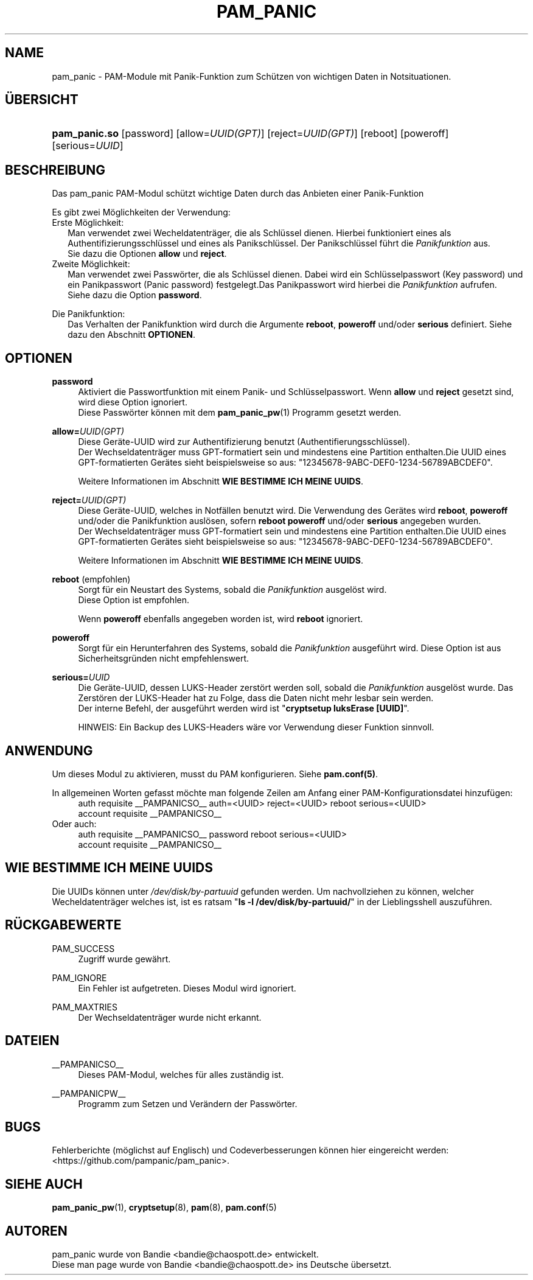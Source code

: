 '\" t
.\"     Title: pam_panic
.\"    Author: [see the "AUTHORS" section]
.\"      Date: 2018-03-26
.\"    Manual: Linux-PAM Panic Manual
.\"    Source: Linux-PAM Panic Manual
.\"  Language: English
.\"
.\"*******************************************************************
.\"
.\" This file was generated with po4a. Translate the source file.
.\"
.\"*******************************************************************
.TH PAM_PANIC 8 2018\-09\-28 "PAM Panic Handbuch" "PAM Panic Handbuch"
.\".ie \n(.g .ds Aq \(aq
.\".el       .ds Aq '
.\" -----------------------------------------------------------------
.\" * set default formatting
.\" -----------------------------------------------------------------
.\" disable hyphenation
.nh
.\" disable justification (adjust text to left margin only)
.ad l


.\" -----------------------------------------------------------------
.\" * MAIN CONTENT STARTS HERE *
.\" -----------------------------------------------------------------
.SH NAME
pam_panic \- PAM\-Module mit Panik\-Funktion zum Schützen von wichtigen Daten
in Notsituationen.


.SH ÜBERSICHT
.HP \w'\fBpam_panic.so\fR\ 'u
\fBpam_panic.so\fP [password] [allow=\fIUUID(GPT)\fP] [reject=\fIUUID(GPT)\fP]
[reboot] [poweroff] [serious=\fIUUID\fP]


.SH BESCHREIBUNG
.PP
Das pam_panic PAM\-Modul schützt wichtige Daten durch das Anbieten einer
Panik\-Funktion
.PP
Es gibt zwei Möglichkeiten der Verwendung:
.PD 0
.PP
Erste Möglichkeit:
.RS 2
Man verwendet zwei Wecheldatenträger, die als Schlüssel dienen. Hierbei
funktioniert eines als Authentifizierungsschlüssel und eines als
Panikschlüssel. Der Panikschlüssel führt die \fIPanikfunktion\fP aus.
.PD 0
.PP
Sie dazu die Optionen \fBallow\fP und \fBreject\fP.
.RE
.PP
Zweite Möglichkeit:
.RS 2
Man verwendet zwei Passwörter, die als Schlüssel dienen. Dabei wird ein
Schlüsselpasswort (Key password) und ein Panikpasswort (Panic password)
festgelegt.Das Panikpasswort wird hierbei die \fIPanikfunktion\fP aufrufen.
.PD 0
.PP
Siehe dazu die Option \fBpassword\fP.
.RE

.PD 1
.PP
Die Panikfunktion:
.RS 2
Das Verhalten der Panikfunktion wird durch die Argumente \fBreboot\fP,
\fBpoweroff\fP und/oder \fBserious\fP definiert. Siehe dazu den Abschnitt
\fBOPTIONEN\fP.
.RE


.SH OPTIONEN
.PP
\fBpassword\fP
.RS 4
Aktiviert die Passwortfunktion mit einem Panik\- und Schlüsselpasswort. Wenn
\fBallow\fP und \fBreject\fP gesetzt sind, wird diese Option ignoriert.
.PD 0
.PP
Diese Passwörter können mit dem \fBpam_panic_pw\fP(1) Programm gesetzt werden.
.RE
.PD 1
.PP

\fBallow=\fP\fIUUID(GPT)\fP
.RS 4
Diese Geräte\-UUID wird zur Authentifizierung benutzt
(Authentifierungsschlüssel).
.PD 0
.PP
.PD 1
Der Wechseldatenträger muss GPT\-formatiert sein und mindestens eine
Partition enthalten.Die UUID eines GPT\-formatierten Gerätes sieht
beispielsweise so aus: "12345678\-9ABC\-DEF0\-1234\-56789ABCDEF0".
.PP
Weitere Informationen im Abschnitt \fBWIE BESTIMME ICH MEINE UUIDS\fP.
.RE
.PP

\fBreject=\fP\fIUUID(GPT)\fP
.RS 4
Diese Geräte\-UUID, welches in Notfällen benutzt wird. Die Verwendung des
Gerätes wird \fBreboot\fP, \fBpoweroff\fP und/oder die Panikfunktion auslösen,
sofern \fBreboot\fP \fBpoweroff\fP und/oder \fBserious\fP angegeben wurden.
.PD 0
.PP
.PD 1
Der Wechseldatenträger muss GPT\-formatiert sein und mindestens eine
Partition enthalten.Die UUID eines GPT\-formatierten Gerätes sieht
beispielsweise so aus: "12345678\-9ABC\-DEF0\-1234\-56789ABCDEF0".
.PP
Weitere Informationen im Abschnitt \fBWIE BESTIMME ICH MEINE UUIDS\fP.
.RE
.PP

\fBreboot\fP (empfohlen)
.RS 4
Sorgt für ein Neustart des Systems, sobald die \fIPanikfunktion\fP ausgelöst
wird.
.PD 0
.PP
Diese Option ist empfohlen.
.PD 1
.PP
Wenn \fBpoweroff\fP ebenfalls angegeben worden ist, wird \fBreboot\fP ignoriert.
.RE
.PP

\fBpoweroff\fP
.RS 4
Sorgt für ein Herunterfahren des Systems, sobald die \fIPanikfunktion\fP
ausgeführt wird. Diese Option ist aus Sicherheitsgründen nicht
empfehlenswert.
.RE
.PP

\fBserious=\fP\fIUUID\fP
.RS 4
Die Geräte\-UUID, dessen LUKS\-Header zerstört werden soll, sobald die
\fIPanikfunktion\fP ausgelöst wurde. Das Zerstören der LUKS\-Header hat zu
Folge, dass die Daten nicht mehr lesbar sein werden.
.PD 0
.PP
Der interne Befehl, der ausgeführt werden wird ist "\fBcryptsetup luksErase
[UUID]\fP".
.PD 1
.PP
HINWEIS: Ein Backup des LUKS\-Headers wäre vor Verwendung dieser Funktion
sinnvoll.
.RE
.PP


.SH ANWENDUNG
.PP
Um dieses Modul zu aktivieren, musst du PAM konfigurieren. Siehe
\fBpam.conf(5)\fP.
.PP
In allgemeinen Worten gefasst möchte man folgende Zeilen am Anfang einer
PAM\-Konfigurationsdatei hinzufügen:
.PD 0
.RS 4
auth requisite __PAMPANICSO__ auth=<UUID> reject=<UUID>
reboot serious=<UUID>
.PP
account requisite __PAMPANICSO__
.RE
Oder auch:
.RS 4
auth requisite __PAMPANICSO__ password reboot serious=<UUID>
.PP
account requisite __PAMPANICSO__
.RE
.PD 1


.SH "WIE BESTIMME ICH MEINE UUIDS"
.PP
Die UUIDs können unter \fI/dev/disk/by\-partuuid\fP gefunden werden. Um
nachvollziehen zu können, welcher Wecheldatenträger welches ist, ist es
ratsam "\fBls \-l /dev/disk/by\-partuuid/\fP" in der Lieblingsshell auszuführen.


.SH RÜCKGABEWERTE
.PP
PAM_SUCCESS
.RS 4
Zugriff wurde gewährt.
.RE
.PP
PAM_IGNORE
.RS 4
Ein Fehler ist aufgetreten. Dieses Modul wird ignoriert.
.RE
.PP
PAM_MAXTRIES
.RS 4
Der Wechseldatenträger wurde nicht erkannt.
.RE


.SH DATEIEN
.PP
__PAMPANICSO__
.RS 4
Dieses PAM\-Modul, welches für alles zuständig ist.
.RE
.PP
__PAMPANICPW__
.RS 4
Programm zum Setzen und Verändern der Passwörter.
.RE


.SH BUGS
.PP
Fehlerberichte (möglichst auf Englisch) und Codeverbesserungen können hier
eingereicht werden: <https://github.com/pampanic/pam_panic>.


.SH "SIEHE AUCH"
.PP
\fBpam_panic_pw\fP(1), \fBcryptsetup\fP(8), \fBpam\fP(8), \fBpam.conf\fP(5)


.SH AUTOREN
.PD 0
.PP
pam_panic wurde von Bandie <bandie@chaospott.de> entwickelt.
.PP
Diese man page wurde von Bandie <bandie@chaospott.de> ins Deutsche
übersetzt.
